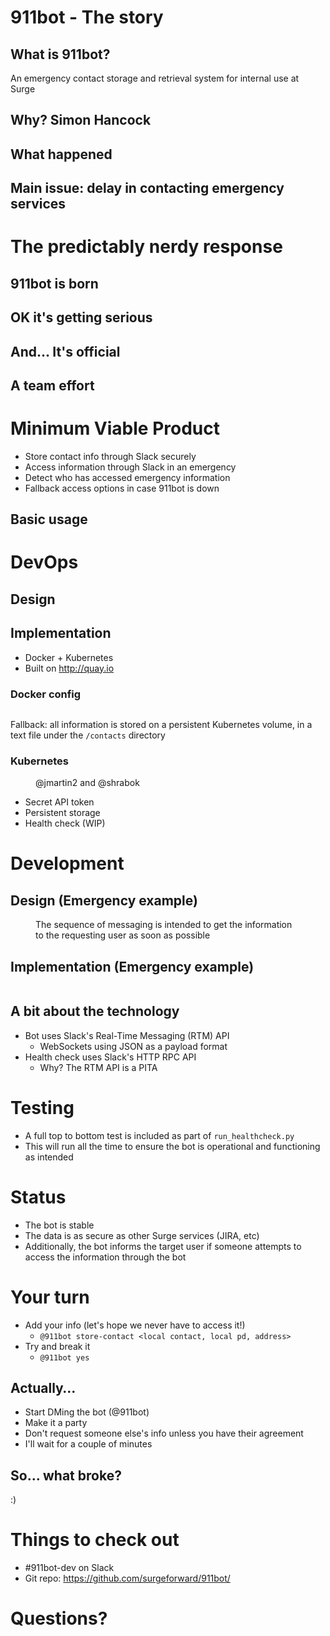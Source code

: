 #+REVEAL_ROOT: https://cdnjs.cloudflare.com/ajax/libs/reveal.js/3.3.0
#+OPTIONS: toc:nil reveal_title_slide:nil num:nil
#+REVEAL_PLUGINS: (highlight)
#+REVEAL_THEME: solarized

# Needed to not show figure numbers
#+REVEAL_EXTRA_CSS: ./stylesheet.css

* 911bot - The story

** What is 911bot?

   An emergency contact storage and retrieval system for internal use at Surge

** Why? Simon Hancock
   #+ATTR_HTML: :height 400px
   [[./simon.jpg]]
   
** What happened
   #+ATTR_HTML: :height 500px
   [[./mattsemail.png]]

** Main issue: delay in contacting emergency services

* The predictably nerdy response 

** 911bot is born
   [[./911bot_born.png]]
   [[./911botdev.png]]

** OK it's getting serious
   [[./mvp_stories.png]]

** And... It's official
   [[./github.png]]

** A team effort

* Minimum Viable Product
  + Store contact info through Slack securely
  + Access information through Slack in an emergency
  + Detect who has accessed emergency information
  + Fallback access options in case 911bot is down

** Basic usage
   [[./usage.png]]

* DevOps

** Design
   [[../deployment.png]]

** Implementation 

   + Docker + Kubernetes
   + Built on http://quay.io
 
*** Docker config

    #+CAPTION: @cwspear
    #+INCLUDE: "../Dockerfile" src dockerfile
    Fallback: all information is stored on a persistent Kubernetes volume, in a
    text file under the ~/contacts~ directory
*** Kubernetes
   
    #+CAPTION: @jmartin2 and @shrabok
    [[./classified.jpg]]
    + Secret API token
    + Persistent storage
    + Health check (WIP)

* Development

** Design (Emergency example)

   #+CAPTION: The sequence of messaging is intended to get the information to the requesting user as soon as possible
   [[../dynamic_emergency.png]]

** Implementation (Emergency example)

   #+INCLUDE: "../bot/plugins.py" src python :lines "70-85" 

** A bit about the technology

   + Bot uses Slack's Real-Time Messaging (RTM) API
     + WebSockets using JSON as a payload format
   + Health check uses Slack's HTTP RPC API
     + Why? The RTM API is a PITA

* Testing 

  + A full top to bottom test is included as part of ~run_healthcheck.py~
  + This will run all the time to ensure the bot is operational and functioning
    as intended

* Status

  + The bot is stable
  + The data is as secure as other Surge services (JIRA, etc)
  + Additionally, the bot informs the target user if someone attempts to access
    the information through the bot

* Your turn

  + Add your info (let's hope we never have to access it!)
    + ~@911bot store-contact <local contact, local pd, address>~
  + Try and break it
    + ~@911bot yes~

  
** Actually...
   [[./live.gif]]

   + Start DMing the bot (@911bot)
   + Make it a party
   + Don't request someone else's info unless you have their agreement
   + I'll wait for a couple of minutes

** So... what broke?

   :)

* Things to check out

  + #911bot-dev on Slack
  + Git repo: https://github.com/surgeforward/911bot/
 

* Questions?
